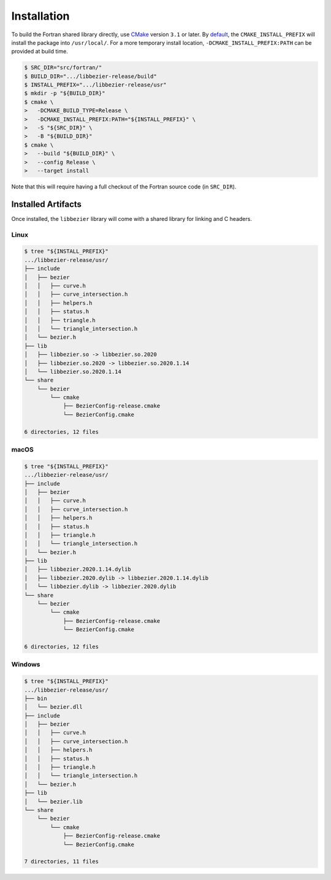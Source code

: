 ############
Installation
############

To build the Fortran shared library directly, use `CMake`_ version
``3.1`` or later. By `default`_, the ``CMAKE_INSTALL_PREFIX`` will install
the package into ``/usr/local/``. For a more temporary install location,
``-DCMAKE_INSTALL_PREFIX:PATH`` can be provided at build time.

.. _default: https://cmake.org/cmake/help/v3.16/variable/CMAKE_INSTALL_PREFIX.html

.. code-block:: console

   $ SRC_DIR="src/fortran/"
   $ BUILD_DIR=".../libbezier-release/build"
   $ INSTALL_PREFIX=".../libbezier-release/usr"
   $ mkdir -p "${BUILD_DIR}"
   $ cmake \
   >   -DCMAKE_BUILD_TYPE=Release \
   >   -DCMAKE_INSTALL_PREFIX:PATH="${INSTALL_PREFIX}" \
   >   -S "${SRC_DIR}" \
   >   -B "${BUILD_DIR}"
   $ cmake \
   >   --build "${BUILD_DIR}" \
   >   --config Release \
   >   --target install

Note that this will require having a full checkout of the Fortran source
code (in ``SRC_DIR``).

*******************
Installed Artifacts
*******************

Once installed, the ``libbezier`` library will come with a shared library
for linking and C headers.

Linux
=====

.. code-block:: console

   $ tree "${INSTALL_PREFIX}"
   .../libbezier-release/usr/
   ├── include
   │   ├── bezier
   │   │   ├── curve.h
   │   │   ├── curve_intersection.h
   │   │   ├── helpers.h
   │   │   ├── status.h
   │   │   ├── triangle.h
   │   │   └── triangle_intersection.h
   │   └── bezier.h
   ├── lib
   │   ├── libbezier.so -> libbezier.so.2020
   │   ├── libbezier.so.2020 -> libbezier.so.2020.1.14
   │   └── libbezier.so.2020.1.14
   └── share
       └── bezier
           └── cmake
               ├── BezierConfig-release.cmake
               └── BezierConfig.cmake

   6 directories, 12 files

macOS
=====

.. code-block:: console

   $ tree "${INSTALL_PREFIX}"
   .../libbezier-release/usr/
   ├── include
   │   ├── bezier
   │   │   ├── curve.h
   │   │   ├── curve_intersection.h
   │   │   ├── helpers.h
   │   │   ├── status.h
   │   │   ├── triangle.h
   │   │   └── triangle_intersection.h
   │   └── bezier.h
   ├── lib
   │   ├── libbezier.2020.1.14.dylib
   │   ├── libbezier.2020.dylib -> libbezier.2020.1.14.dylib
   │   └── libbezier.dylib -> libbezier.2020.dylib
   └── share
       └── bezier
           └── cmake
               ├── BezierConfig-release.cmake
               └── BezierConfig.cmake

   6 directories, 12 files

Windows
=======

.. code-block:: console

   $ tree "${INSTALL_PREFIX}"
   .../libbezier-release/usr/
   ├── bin
   │   └── bezier.dll
   ├── include
   │   ├── bezier
   │   │   ├── curve.h
   │   │   ├── curve_intersection.h
   │   │   ├── helpers.h
   │   │   ├── status.h
   │   │   ├── triangle.h
   │   │   └── triangle_intersection.h
   │   └── bezier.h
   ├── lib
   │   └── bezier.lib
   └── share
       └── bezier
           └── cmake
               ├── BezierConfig-release.cmake
               └── BezierConfig.cmake

   7 directories, 11 files

.. _CMake: https://cmake.org/
